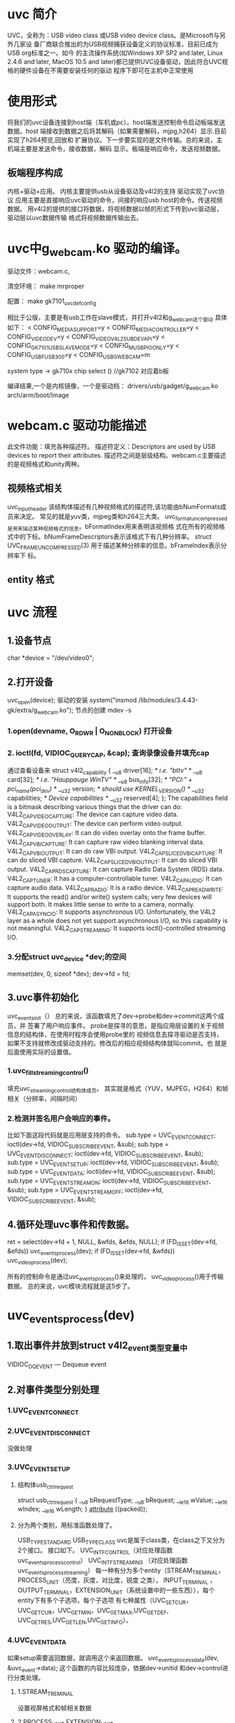* uvc 简介
UVC，全称为：USB video class 或USB video device class。是Microsoft与另外几家设
备厂商联合推出的为USB视频捕获设备定义的协议标准，目前已成为USB org标准之一。如今
的主流操作系统(如Windows XP SP2 and later, Linux 2.4.6 and later, MacOS 10.5 
and later)都已提供UVC设备驱动，因此符合UVC规格的硬件设备在不需要安装任何的驱动
程序下即可在主机中正常使用
* 使用形式
将我们的uvc设备连接到host端（车机或pc）。host端发送控制命令启动板端发送数据。host
端接收到数据之后将其解码（如果需要解码，mjpg,h264）显示.目前实现了h264预览,回放和
扩展协议。下一步要实现的是文件传输。总的来说，主机端主要是发送命令，接收数据，解码
显示。板端是响应命令，发送视频数据。
** 板端程序构成
内核+驱动+应用。
内核主要提供usb从设备驱动及v4l2的支持
驱动实现了uvc协议
应用主要是直接响应uvc驱动的命令，间接的响应usb host的命令。传送视频数据。
用v4l2的提供的接口将数据，将视频数据以帧的形式下传到uvc驱动层，驱动层以uvc数据传输
格式将视频数据传输出去。
* uvc中g_webcam.ko 驱动的编译。
驱动文件：webcam.c,

清空环境：
make mrproper

配置：
make gk7101_uvc_defconfig

相比于公版，主要是有usb工作在slave模式，并打开v4l2和g_webcam这个驱动
具体如下：
< CONFIG_MEDIA_SUPPORT=y
< CONFIG_MEDIA_CONTROLLER=y
< CONFIG_VIDEO_DEV=y
< CONFIG_VIDEO_V4L2_SUBDEV_API=y
< CONFIG_GK7101_USB_SLAVE_MODE=y
< CONFIG_MUSB_PIO_ONLY=y
< CONFIG_USB_FUSB300=y
< CONFIG_USB_G_WEBCAM=m

system type -> gk710x chip select () //gk7102 对应着b板

编译结果,一个是内核镜像，一个是驱动档：
drivers/usb/gadget/g_webcam.ko
arch/arm/boot/Image
* webcam.c 驱动功能描述
此文件功能：填充各种描述符。
描述符定义：Descriptors are used by USB devices to report their attributes.
描述符之间是层级结构。webcam.c主要描述的是视频格式和unity两种。
** 视频格式相关
uvc_input_header 该结构体描述有几种视频格式的描述符,该功能由bNumFormats成员来决定。
常见的就是yuv类，mjpeg类和h264三大类。
uvc_format_uncompressed是用来描述某种视频格式的信息。bFormatIndex用来表明该视频格
式在所有的视频格式中的下标。bNumFrameDescriptors表示该格式下有几种分辨率。
struct UVC_FRAME_UNCOMPRESSED(3) 用于描述某种分辨率的信息。bFrameIndex表示分辨率下
标。
** entity 格式
* uvc 流程 
** 1.设备节点
char *device = "/dev/video0";
** 2.打开设备
uvc_open(device);
驱动的安装 system("insmod /lib/modules/3.4.43-gk/extra/g_webcam.ko");
节点的创建 mdev -s 
*** 1.open(devname, O_RDWR | O_NONBLOCK) 打开设备
*** 2. ioctl(fd, VIDIOC_QUERYCAP, &cap); 查询录像设备并填充cap
通过查看设备来
    struct v4l2_capability
    {
        __u8    driver[16];     /* i.e. "bttv" */
        __u8    card[32];       /* i.e. "Hauppauge WinTV" */
        __u8    bus_info[32];   /* "PCI:" + pci_name(pci_dev) */
        __u32   version;        /* should use KERNEL_VERSION() */
        __u32   capabilities;   /* Device capabilities */
        __u32   reserved[4];
    };
The capabilities field is a bitmask describing various things that the 
driver can do: 
V4L2_CAP_VIDEO_CAPTURE: The device can capture video data. 
V4L2_CAP_VIDEO_OUTPUT: The device can perform video output. 
V4L2_CAP_VIDEO_OVERLAY: It can do video overlay onto the frame buffer. 
V4L2_CAP_VBI_CAPTURE: It can capture raw video blanking interval data. 
V4L2_CAP_VBI_OUTPUT: It can do raw VBI output. 
V4L2_CAP_SLICED_VBI_CAPTURE: It can do sliced VBI capture. 
V4L2_CAP_SLICED_VBI_OUTPUT: It can do sliced VBI output. 
V4L2_CAP_RDS_CAPTURE: It can capture Radio Data System (RDS) data. 
V4L2_CAP_TUNER: It has a computer-controllable tuner. 
V4L2_CAP_AUDIO: It can capture audio data. 
V4L2_CAP_RADIO: It is a radio device. 
V4L2_CAP_READWRITE: It supports the read() and/or write() system calls; very few devices will support both. It makes little sense to write to a camera, normally. 
V4L2_CAP_ASYNCIO: It supports asynchronous I/O. Unfortunately, the V4L2 layer as a whole does not yet support asynchronous I/O, so this capability is not meaningful. 
V4L2_CAP_STREAMING: It supports ioctl()-controlled streaming I/O. 
*** 3.分配struct uvc_device *dev;的空间
	memset(dev, 0, sizeof *dev);
	dev->fd = fd;
** 3.uvc事件初始化
uvc_events_init（）
总的来说，该函数填充了dev->probe和dev->commit这两个成员，并
签署了用户响应事件。
probe是探寻的意思，是指应用层设置的关于视频信息的结构体，在使用时程序会使用probe里的
视频信息去探寻驱动是否支持，如果不支持就修改成驱动支持的。修改后的相应视频结构体就叫commit。也
就是后面使用实际的设置值。
*** 1.uvc_fill_streaming_control()
填充uvc_streaming_control结构体成员。
其实就是格式（YUV，MJPEG，H264）和帧相关（分辨率，间隔时间）
*** 2.检测并签名用户会响应的事件。
    比如下面这段代码就是应用层支持的命令。
	sub.type = UVC_EVENT_CONNECT;
	ioctl(dev->fd, VIDIOC_SUBSCRIBE_EVENT, &sub);
	sub.type = UVC_EVENT_DISCONNECT;
	ioctl(dev->fd, VIDIOC_SUBSCRIBE_EVENT, &sub);
	sub.type = UVC_EVENT_SETUP;
	ioctl(dev->fd, VIDIOC_SUBSCRIBE_EVENT, &sub);
	sub.type = UVC_EVENT_DATA;
	ioctl(dev->fd, VIDIOC_SUBSCRIBE_EVENT, &sub);
	sub.type = UVC_EVENT_STREAMON;
	ioctl(dev->fd, VIDIOC_SUBSCRIBE_EVENT, &sub);
	sub.type = UVC_EVENT_STREAMOFF;
	ioctl(dev->fd, VIDIOC_SUBSCRIBE_EVENT, &sub);



** 4.循环处理uvc事件和传数据。
		ret = select(dev->fd + 1, NULL, &wfds, &efds, NULL);
		if (FD_ISSET(dev->fd, &efds))
			uvc_events_process(dev);
		if (FD_ISSET(dev->fd, &wfds))
			uvc_video_process(dev);

所有的控制命令是通过uvc_events_process()来处理的，
uvc_video_process()用于传输数据。
总的来说，uvc模块流程就是这5步了。


* uvc_events_process(dev)
** 1.取出事件并放到struct v4l2_event类型变量中
VIDIOC_DQEVENT — Dequeue event

** 2.对事件类型分别处理
*** 1.UVC_EVENT_CONNECT
*** 2.UVC_EVENT_DISCONNECT
没做处理
*** 3.UVC_EVENT_SETUP
**** 结构体usb_ctrlrequest
struct usb_ctrlrequest
{
    __u8 bRequestType;
    __u8 bRequest;
    __le16 wValue;
    __le16 wIndex;
    __le16 wLength;
} __attribute__ ((packed));

**** 分为两个类别，用标准函数处理了。
USB_TYPE_STANDARD
     USB_TYPE_CLASS
uvc是属于class类，在class之下又分为2个接口。
接口如下。
UVC_INTF_CONTROL（对应处理函数 uvc_events_process_control）
UVC_INTF_STREAMING （对应处理函数 uvc_events_process_streaming）
每一种有分为多个entity（STREAM_TREMINAL，PROCESS_UNIT（亮度，灰度，对比度，锐度
之类），
INPUT_TERMINAL
，OUTPUT_TERMINAL，EXTENSION_UNIT（系统设置中的一些东西）），每个entity下有多个子选项，每个子选项
有七种属性（UVC_SET_CUR，UVC_GET_CUR，UVC_GET_MIN，UVC_GET_MAX,UVC_GET_DEF,
UVC_GET_RES,UVC_GET_LEN,UVC_GET_INFO）。
*** 4.UVC_EVENT_DATA
如果setup需要返回数据，就调用这个来返回数据。
uvc_events_process_data(dev, &uvc_event->data);
这个函数的内容比较庞杂，依据dev->unitid 和dev->control进行分类处理。
**** 1.STREAM_TREMINAL
     设置视屏格式和帧相关数据
**** 2.PROCESS_UNIT EXTENSION_UNIT
     设置菜单中的各项参数
*** 5.UVC_EVENT_STREAMON
如果之前的打开了，关闭之前的，并释放之前的缓冲区。分配缓冲区，映射到视频流设备并打开视频流。
*** 6.UVC_EVENT_STREAMOFF
同步param,关闭解除映射并关闭视频流
* uvc_video_process(dev)
出缓冲区队列，填充缓冲区，压入缓冲区队列。

一些先关函数具体说明：

* uvc_video_reqbufs(struct uvc_device *dev, int nbufs)
nbufs,申请的缓冲区个数。
** 1.解除映射
	for (i = 0; i < dev->nbufs; ++i)
		munmap(dev->mem[i], dev->bufsize);
** 2.申请输出缓冲区
 ioctl(dev->fd, VIDIOC_REQBUFS, &rb);
缓冲区特性
	rb.count = nbufs;
	rb.type = V4L2_BUF_TYPE_VIDEO_OUTPUT;
	rb.memory = V4L2_MEMORY_MMAP;

** 3.查询是否有响应特性的缓冲区
   ret = ioctl(dev->fd, VIDIOC_QUERYBUF, &buf);
   待查询的缓冲区特性
		buf.index = i;
		buf.type = V4L2_BUF_TYPE_VIDEO_OUTPUT;
		buf.memory = V4L2_MEMORY_MMAP;
VIDIOC_QUERYBUF — Query the status of a buffer

** 4.将缓冲区映射到视频设备文件(dev->fd)，并将映射到的地址存储到dev->mem[i] 

* 开关视频流 uvc_video_stream（）
static int uvc_video_stream(struct uvc_device *dev, int enable)
** enable为0关闭视频流，执行下面的函数并返回
ioctl(dev->fd, VIDIOC_STREAMOFF, &type);
The VIDIOC_STREAMON and VIDIOC_STREAMOFF ioctl start and stop the capture 
or output process during streaming (memory mapping or user pointer) I/O.

** enable 为真时，打开视频流。
*** 1.将获取的帧数据复制到视频流的输出缓冲区中
uvc_video_fill_buffer(dev, &buf);


*** 2. ioctl(dev->fd, VIDIOC_QBUF, &buf)
VIDIOC_QBUF, VIDIOC_DQBUF — Exchange a buffer with the driver
Applications call the VIDIOC_QBUF ioctl to enqueue an empty (capturing) or
 filled (output) buffer in the driver's incoming queue. The semantics
 depend on the selected I/O method
*** 3.
ioctl(dev->fd, VIDIOC_STREAMON, &type);

* uvc 参数设置
1.
uvc_getparam(_ISP_ATTR_, &img_param, sizeof(Img_attr));
实质上是调用 GK_param_getParam(id, param_len, param, &read_len);
来获取参数。


GK_param_setParam(_ISP_ATTR_, sizeof(Img_attr), &img_param, 1);
设置参数。

2.
uvc_events_process_control（）

3.扩展协议的定义
定义在3.4.43_fae_7101/include/linux/usb/video.h
/* A.9.6. Extension Unit Control Selectors */
#define UVC_XU_CONTROL_UNDEFINED	0x00
#define UVC_XU_RECORDTIME_CONTROL	0x01
#define UVC_XU_RECORDRES_CONTROL	0x02
#define UVC_XU_FILE_CONTROL			0x03
#define UVC_XU_PICTURE_CONTROL		0x04
#define UVC_XU_GSENSOR_CONTROL		0x05
#define UVC_XU_AUDIO_CONTROL		0x06
#define UVC_XU_REC_STATUS_CONTROL	0x07
#define UVC_XU_REC_MODE_CONTROL		0x08
#define UVC_XU_FIRMWARE_CONTROL		0x09
#define UVC_XU_MMC_CONTROL			0x0a

#define UVC_XU_RESET_CONTROL			0x0b
#define UVC_XU_GET_STATUS_CONTROL			0x0c
#define UVC_XU_SYNC_TIME_CONTROL			0x0d

			//时间格式"xxxx-xx-xx_xx:xx:xx";
			//char *p="2018-08-02_01:01:00";

/* A.9.5. Processing Unit Control Selectors */
#define UVC_PU_CONTROL_UNDEFINED			0x00
#define UVC_PU_BACKLIGHT_COMPENSATION_CONTROL		0x01
#define UVC_PU_BRIGHTNESS_CONTROL			0x02
#define UVC_PU_CONTRAST_CONTROL				0x03
#define UVC_PU_GAIN_CONTROL				0x04
#define UVC_PU_POWER_LINE_FREQUENCY_CONTROL		0x05
#define UVC_PU_HUE_CONTROL				0x06
#define UVC_PU_SATURATION_CONTROL			0x07
#define UVC_PU_SHARPNESS_CONTROL			0x08
#define UVC_PU_GAMMA_CONTROL				0x09
#define UVC_PU_WHITE_BALANCE_TEMPERATURE_CONTROL	0x0a
#define UVC_PU_WHITE_BALANCE_TEMPERATURE_AUTO_CONTROL	0x0b
#define UVC_PU_WHITE_BALANCE_COMPONENT_CONTROL		0x0c
#define UVC_PU_WHITE_BALANCE_COMPONENT_AUTO_CONTROL	0x0d
#define UVC_PU_DIGITAL_MULTIPLIER_CONTROL		0x0e
#define UVC_PU_DIGITAL_MULTIPLIER_LIMIT_CONTROL		0x0f
#define UVC_PU_HUE_AUTO_CONTROL				0x10
#define UVC_PU_ANALOG_VIDEO_STANDARD_CONTROL		0x11
#define UVC_PU_ANALOG_LOCK_STATUS_CONTROL		0x12
#define UVC_PU_CONTRAST_AUTO_CONTROL			0x13
#define UVC_PU_MIRROR_CONTROL					0x14

* log:
Setting unit id=4, cs=1 value=1, length=1


[uvc_dvr]:UVC_EVENT_SETUP!
bRequestType 21 bRequest 01 wValue 0200 wIndex 0001 wLength 001a
USB_TYPE_CLASS
in uvc_events_process_class
streaming request (req 01 cs 02)
[uvc_dvr]:UVC_EVENT_DATA uvc_event->data.len=26!


goke login: [uvc_dvr]:UVC_EVENT_SETUP!
bRequestType 21 bRequest 01 wValue 0300 wIndex 0400 wLength 0009
USB_TYPE_CLASS
in uvc_events_process_class
control request  unit ID=4(req 01 cs 03)
[uvc_dvr]:UVC_EVENT_DATA uvc_event->data.len=1!
0 76


* 
USBD_STATUS_CANCELED
	0xC0010000 	

The USB stack reports this error whenever it completed a transfer because of 
an AbortPipe request from the client driver.

Mem: 54412K used, 1580K free, 0K shrd, 1968K buff, 23480K cached
Mem: 54748K used, 1244K free, 0K shrd, 1960K buff, 20572K cached
Mem: 54420K used, 1572K free, 0K shrd, 1972K buff, 16948K cached



Mem: 54448K used, 1544K free, 0K shrd, 2044K buff, 23420K cached
Mem: 54424K used, 1568K free, 0K shrd, 2016K buff, 20032K cached
Mem: 54408K used, 1584K free, 0K shrd, 1916K buff, 16976K cached
